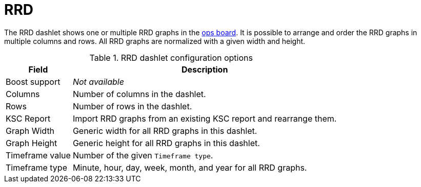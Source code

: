 
= RRD

The RRD dashlet shows one or multiple RRD graphs in the <<deep-dive/admin/webui/opsboard/introduction.adoc#opsboard-config, ops board>>.
It is possible to arrange and order the RRD graphs in multiple columns and rows.
All RRD graphs are normalized with a given width and height.

.RRD dashlet configuration options
[options="autowidth"]
|===
| Field | Description

| Boost support
| _Not available_

| Columns
| Number of columns in the dashlet.

| Rows
| Number of rows in the dashlet.

| KSC Report
| Import RRD graphs from an existing KSC report and rearrange them.

| Graph Width
| Generic width for all RRD graphs in this dashlet.

| Graph Height
| Generic height for all RRD graphs in this dashlet.

| Timeframe value
| Number of the given `Timeframe type`.

| Timeframe type
| Minute, hour, day, week, month, and year for all RRD graphs.
|===
